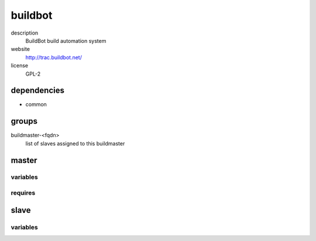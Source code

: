 buildbot
========

description
  BuildBot build automation system

website
  http://trac.buildbot.net/

license
  GPL-2

dependencies
------------

- common

groups
------

buildmaster-<fqdn>
  list of slaves assigned to this buildmaster

master
------

variables
~~~~~~~~~

.. code-block:: yaml
   authConfig:
    # required: yes
    # description: private ssh key for git auth
    sshKey: |
      your
      private
      key

.. code-block:: json
   'buildbotConfig': {
    'master': {
      // required: yes
      // description: name of buildmaster instance
      'name': 'example',
      // required: yes
      // description: title of instance
      'title': 'exambot',
      // required: yes
      // description: url of te project page
      'titleUrl': 'http://sub.example.org',
      // required: yes
      // description: url of buildbot instance
      'buildbotUrl': 'http://127.0.0.1:8010.',
      'poller': [
        // required: yes
        // description: project identifier
        'project': 'yourExampleProject',
        // required: yes
        // description: url of repository
        'url': 'git@git.example.org/yourExampleProject.git',
        'branches': [
          // required: yes
          // description: name of branch to monitor
          'master'
        ],
        // required: yes
        // description: workdir of poller
        'workdir': 'yourExampleProject',
        // required: yes
        // description: interval for cvs scan (in secconds)
        'interval': '300'
      ],
      'scheduler': {
        // required: no
        // description: add nightly scheduler
        'nightly': {
          // required: yes
          // description: name of scheduler
          'name': 'yourExampleNightly',
          // required: yes
          // description: project to schedule
          'project': 'yourExampleProject',
          // required: yes
          // description: branch to schedule
          'branch': 'master',
          'builderNames': [
            // required: yes
            // description: name of builder to run
            'yourBuilder'
          ],
          // required: yes
          // description: hour of day
          'hour': '1',
          // required: yes
          // description: minute of hour
          'minute': '0'
        },
        // required: no
        // description: add change scheduler
        'change': {
          // required: yes
          // description: name of scheduler
          'name': 'yourExampleChange',
          // required: yes
          // description: project to schedule
          'project': 'yourExampleProject',
          // required: yes
          // description: branch to schedule
          'branch': 'master',
          'builderNames': [
            // required: yes
            // description: name of builder to run
            'yourBuilder'
          ],
          // required: yes
          // description: idle time before build is triggered
          'treeStableTimer': '300',
        },
        // required: no
        // description: add periodic scheduler
        'periodic': {
          // required: yes
          // description: name of scheduler
          'name': 'yourExampleChange',
          'builderNames': [
            // required: yes
            // description: name of builder to run
            'yourBuilder'
          ],
          // required: yes
          // description: interval of execution
          'periodicBuildTimer': '300',
        },
      },
      // required: no
      // description: factories of buildbot
      'factory': [
        // required: yes
        // description: name of factory
        'name': 'yourFactory',
        'steps': {
          'git': [
            {
              // required: yes
              // description: name of step
              'name': 'yourGitStep',
              // required: yes
              // description: url of cvs repo
              'repourl': 'git@git.example.org/yourProject.git',
              // required: no
              // description: work directory path
              'workdir': 'yourProjectWorkDir',
              // required: no
              // description: mode of checkout
              'mode': 'incremental',
              // required: no
              // description: use latest commit
              'alwaysUseLatest': 'True',
              // required: no
              // description: halt on failure
              'haltOnFailure': 'True'
            }
          ],
          'shell': [
            {
              // required: yes
              // description: name of step
              'name': 'yourShellStep',
              // required: yes
              // description: command to invoke
              'command': 'make all',
              // required: no
              // description: work directory
              'workdir': 'yourProjectWorkDir',
              // required: no
              // description: max time of execution (in seconds)
              'timeout': '1800',
              // required: no
              // description: halt on failure
              'haltOnFailure': 'True',
              // required: no
              // description: run altough previous step failes
              'alwaysRun': 'False',
              'builder': {
                // required: yes
                // description: name of builder
                'name': 'builderName',
                'slaves': [
                  // required: yes
                  // description: name of slave
                  'projectSlave'
                ]
              }
            }
          ]
        }
      ]
    }
   }

requires
~~~~~~~~

.. code-block:: json
   // config of assigned buildslave
   'buildbotConfig': {
    'slave': {
      'name': 'projectSlave',
      'password': 'examplePassword'
    }
   }

slave
-----

variables
~~~~~~~~~

.. code-block:: yaml
   authConfig:
    # required: yes
    # description: private ssh key for git auth
    sshKey: |
      your
      private
      key

.. code-block:: json
   'buildbotConfig': {
    'slave': {
      // required: yes
      // description: name of administrator
      'contactName': '<string>',
      // required: yes
      // description: email of administrator
      'contactEmail': '<string>',
      // required: yes
      // description: description of instance
      'description': '<string>',
      // required: no
      // description: system group of buildbot
      'group': 'buildbot',
      // required: yes
      // description: master of this slave instance
      'master': '<string>',
      // required: yes
      // description: name of buildslave instance
      'name': '<string>',
      // required: yes
      // description: password of buildslave instance
      'password': '<string>',
      // required: no
      // description: profiles of buildbot slave
      'profiles': {
        // required: no
        // description: enables ansible profile
        'ansible': {
          'cache': {
            // required: yes
            // description: database index of redis server
            'database': '<integer>',
            // required: yes
            // description: password of redis server
            'password': '<string>',
            // required: yes
            // description: port of redis server
            'port': '<integer>',
            // required: yes
            // description: fqdn of redis server
            'server': '<string>'
          }
        },
        'gentoo-build': {
          // required: yes
          // description: fqdn of http directory listing server
          'httpHost': '<string>',
          // required: yes
          // description: fqdn of rsync server
          'rsyncHost': '<string>'
        }
      }
      // required: no
      // description: system user of buildbot
      'user': 'buildbot'
    }
   }
